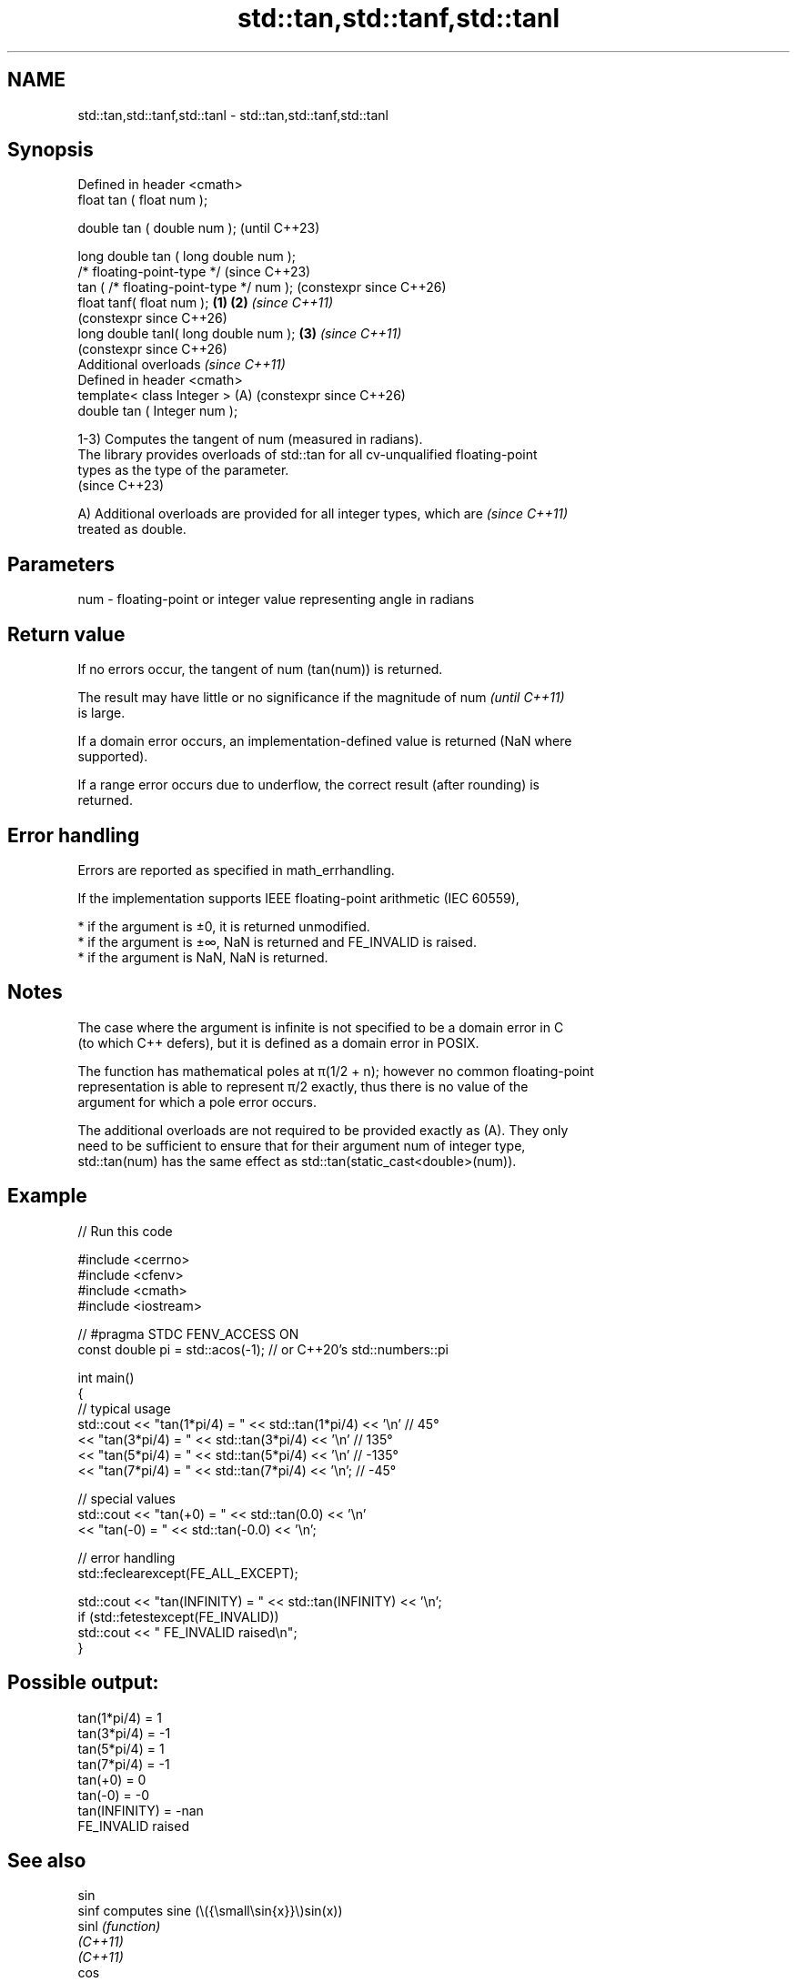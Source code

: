 .TH std::tan,std::tanf,std::tanl 3 "2024.06.10" "http://cppreference.com" "C++ Standard Libary"
.SH NAME
std::tan,std::tanf,std::tanl \- std::tan,std::tanf,std::tanl

.SH Synopsis
   Defined in header <cmath>
   float       tan ( float num );

   double      tan ( double num );                            (until C++23)

   long double tan ( long double num );
   /* floating-point-type */                                  (since C++23)
               tan ( /* floating-point-type */ num );         (constexpr since C++26)
   float       tanf( float num );                     \fB(1)\fP \fB(2)\fP \fI(since C++11)\fP
                                                              (constexpr since C++26)
   long double tanl( long double num );                   \fB(3)\fP \fI(since C++11)\fP
                                                              (constexpr since C++26)
   Additional overloads \fI(since C++11)\fP
   Defined in header <cmath>
   template< class Integer >                              (A) (constexpr since C++26)
   double      tan ( Integer num );

   1-3) Computes the tangent of num (measured in radians).
   The library provides overloads of std::tan for all cv-unqualified floating-point
   types as the type of the parameter.
   (since C++23)

   A) Additional overloads are provided for all integer types, which are  \fI(since C++11)\fP
   treated as double.

.SH Parameters

   num - floating-point or integer value representing angle in radians

.SH Return value

   If no errors occur, the tangent of num (tan(num)) is returned.

   The result may have little or no significance if the magnitude of num  \fI(until C++11)\fP
   is large.

   If a domain error occurs, an implementation-defined value is returned (NaN where
   supported).

   If a range error occurs due to underflow, the correct result (after rounding) is
   returned.

.SH Error handling

   Errors are reported as specified in math_errhandling.

   If the implementation supports IEEE floating-point arithmetic (IEC 60559),

     * if the argument is ±0, it is returned unmodified.
     * if the argument is ±∞, NaN is returned and FE_INVALID is raised.
     * if the argument is NaN, NaN is returned.

.SH Notes

   The case where the argument is infinite is not specified to be a domain error in C
   (to which C++ defers), but it is defined as a domain error in POSIX.

   The function has mathematical poles at π(1/2 + n); however no common floating-point
   representation is able to represent π/2 exactly, thus there is no value of the
   argument for which a pole error occurs.

   The additional overloads are not required to be provided exactly as (A). They only
   need to be sufficient to ensure that for their argument num of integer type,
   std::tan(num) has the same effect as std::tan(static_cast<double>(num)).

.SH Example


// Run this code

 #include <cerrno>
 #include <cfenv>
 #include <cmath>
 #include <iostream>

 // #pragma STDC FENV_ACCESS ON
 const double pi = std::acos(-1); // or C++20's std::numbers::pi

 int main()
 {
     // typical usage
     std::cout << "tan(1*pi/4) = " << std::tan(1*pi/4) << '\\n' // 45°
               << "tan(3*pi/4) = " << std::tan(3*pi/4) << '\\n' // 135°
               << "tan(5*pi/4) = " << std::tan(5*pi/4) << '\\n' // -135°
               << "tan(7*pi/4) = " << std::tan(7*pi/4) << '\\n'; // -45°

     // special values
     std::cout << "tan(+0) = " << std::tan(0.0) << '\\n'
               << "tan(-0) = " << std::tan(-0.0) << '\\n';

     // error handling
     std::feclearexcept(FE_ALL_EXCEPT);

     std::cout << "tan(INFINITY) = " << std::tan(INFINITY) << '\\n';
     if (std::fetestexcept(FE_INVALID))
         std::cout << "    FE_INVALID raised\\n";
 }

.SH Possible output:

 tan(1*pi/4) = 1
 tan(3*pi/4) = -1
 tan(5*pi/4) = 1
 tan(7*pi/4) = -1
 tan(+0) = 0
 tan(-0) = -0
 tan(INFINITY) = -nan
     FE_INVALID raised

.SH See also

   sin
   sinf               computes sine (\\({\\small\\sin{x}}\\)sin(x))
   sinl               \fI(function)\fP
   \fI(C++11)\fP
   \fI(C++11)\fP
   cos
   cosf               computes cosine (\\({\\small\\cos{x}}\\)cos(x))
   cosl               \fI(function)\fP
   \fI(C++11)\fP
   \fI(C++11)\fP
   atan
   atanf              computes arc tangent (\\({\\small\\arctan{x}}\\)arctan(x))
   atanl              \fI(function)\fP
   \fI(C++11)\fP
   \fI(C++11)\fP
   tan(std::complex)  computes tangent of a complex number (\\({\\small\\tan{z}}\\)tan(z))
                      \fI(function template)\fP
   tan(std::valarray) applies the function std::tan to each element of valarray
                      \fI(function template)\fP
   C documentation for
   tan
